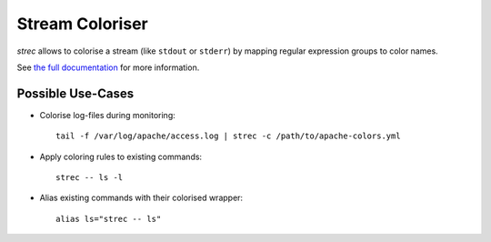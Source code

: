 Stream Coloriser
================

.. image:: https://readthedocs.org/projects/strec/badge/?version=latest
   :target: https://strec.readthedocs.io/en/latest/?badge=latest
   :alt: Documentation Status


*strec* allows to colorise a stream (like ``stdout`` or ``stderr``) by mapping
regular expression groups to color names.

See `the full documentation`_ for more information.

Possible Use-Cases
------------------

* Colorise log-files during monitoring::

   tail -f /var/log/apache/access.log | strec -c /path/to/apache-colors.yml

* Apply coloring rules to existing commands::

   strec -- ls -l

* Alias existing commands with their colorised wrapper::

   alias ls="strec -- ls"


.. _the full documentation: https://strec.readthedocs.io/en/latest/?badge=latest
